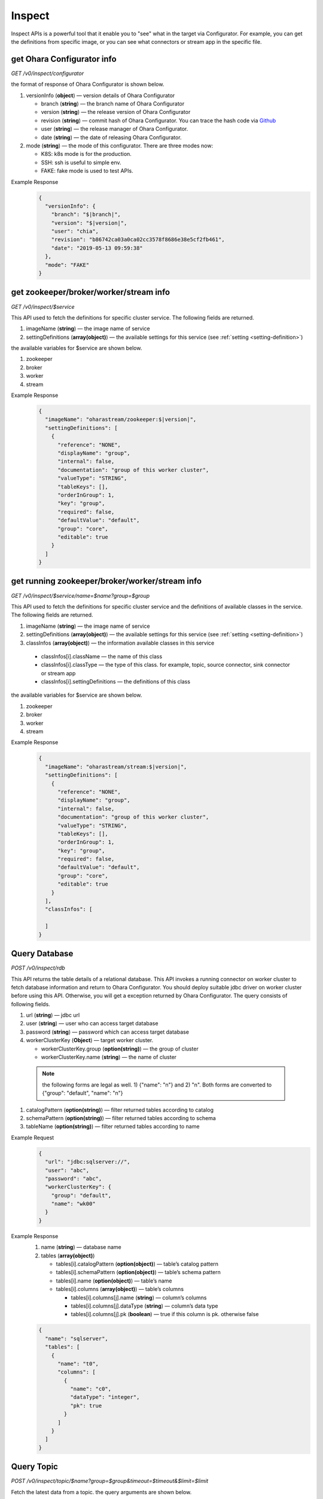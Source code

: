 ..
.. Copyright 2019 is-land
..
.. Licensed under the Apache License, Version 2.0 (the "License");
.. you may not use this file except in compliance with the License.
.. You may obtain a copy of the License at
..
..     http://www.apache.org/licenses/LICENSE-2.0
..
.. Unless required by applicable law or agreed to in writing, software
.. distributed under the License is distributed on an "AS IS" BASIS,
.. WITHOUT WARRANTIES OR CONDITIONS OF ANY KIND, either express or implied.
.. See the License for the specific language governing permissions and
.. limitations under the License.
..


Inspect
=======

Inspect APIs is a powerful tool that it enable you to "see" what in the target via Configurator. For example, you can
get the definitions from specific image, or you can see what connectors or stream app in the specific file.

get Ohara Configurator info
---------------------------

*GET /v0/inspect/configurator*

the format of response of Ohara Configurator is shown below.

#. versionInfo (**object**) — version details of Ohara Configurator

   - branch (**string**) — the branch name of Ohara Configurator
   - version (**string**) — the release version of Ohara Configurator
   - revision (**string**) — commit hash of Ohara Configurator. You can trace the hash code via `Github <https://github.com/oharastream/ohara/commits/master>`__
   - user (**string**) — the release manager of Ohara Configurator.
   - date (**string**) — the date of releasing Ohara Configurator.

#. mode (**string**) — the mode of this configurator. There are three modes now:

   - K8S: k8s mode is for the production.
   - SSH: ssh is useful to simple env.
   - FAKE: fake mode is used to test APIs.

Example Response
  .. code-block:: json

    {
      "versionInfo": {
        "branch": "$|branch|",
        "version": "$|version|",
        "user": "chia",
        "revision": "b86742ca03a0ca02cc3578f8686e38e5cf2fb461",
        "date": "2019-05-13 09:59:38"
      },
      "mode": "FAKE"
    }

get zookeeper/broker/worker/stream info
---------------------------------------

*GET /v0/inspect/$service*

This API used to fetch the definitions for specific cluster service. The following fields are returned.

#. imageName (**string**) — the image name of service
#. settingDefinitions (**array(object)**) — the available settings for this service (see :ref:`setting <setting-definition>`)

the available variables for $service are shown below.

#. zookeeper
#. broker
#. worker
#. stream

Example Response
  .. code-block:: json

    {
      "imageName": "oharastream/zookeeper:$|version|",
      "settingDefinitions": [
        {
          "reference": "NONE",
          "displayName": "group",
          "internal": false,
          "documentation": "group of this worker cluster",
          "valueType": "STRING",
          "tableKeys": [],
          "orderInGroup": 1,
          "key": "group",
          "required": false,
          "defaultValue": "default",
          "group": "core",
          "editable": true
        }
      ]
    }

get running zookeeper/broker/worker/stream info
-----------------------------------------------

*GET /v0/inspect/$service/name=$name?group=$group*

This API used to fetch the definitions for specific cluster service and the definitions of available classes in the service.
The following fields are returned.

#. imageName (**string**) — the image name of service
#. settingDefinitions (**array(object)**) — the available settings for this service (see :ref:`setting <setting-definition>`)
#. classInfos (**array(object)**) — the information available classes in this service

  - classInfos[i].className — the name of this class
  - classInfos[i].classType — the type of this class. for example, topic, source connector, sink connector or stream app
  - classInfos[i].settingDefinitions — the definitions of this class

the available variables for $service are shown below.

#. zookeeper
#. broker
#. worker
#. stream

Example Response
  .. code-block:: json

    {
      "imageName": "oharastream/stream:$|version|",
      "settingDefinitions": [
        {
          "reference": "NONE",
          "displayName": "group",
          "internal": false,
          "documentation": "group of this worker cluster",
          "valueType": "STRING",
          "tableKeys": [],
          "orderInGroup": 1,
          "key": "group",
          "required": false,
          "defaultValue": "default",
          "group": "core",
          "editable": true
        }
      ],
      "classInfos": [

      ]
    }

Query Database
--------------

*POST /v0/inspect/rdb*

This API returns the table details of a relational database. This API
invokes a running connector on worker cluster to fetch database
information and return to Ohara Configurator. You should deploy suitable
jdbc driver on worker cluster before using this API. Otherwise, you will
get a exception returned by Ohara Configurator. The query consists of
following fields.

#. url (**string**) — jdbc url
#. user (**string**) — user who can access target database
#. password (**string**) — password which can access target database
#. workerClusterKey (**Object**) — target worker cluster.

   - workerClusterKey.group (**option(string)**) — the group of cluster
   - workerClusterKey.name (**string**) — the name of cluster

  .. note::
    the following forms are legal as well. 1) {"name": "n"} and 2) "n". Both forms are converted to
    {"group": "default", "name": "n"}

#. catalogPattern (**option(string)**) — filter returned tables according to catalog
#. schemaPattern (**option(string)**) — filter returned tables according to schema
#. tableName (**option(string)**) — filter returned tables according to name

Example Request
  .. code-block:: json

     {
       "url": "jdbc:sqlserver://",
       "user": "abc",
       "password": "abc",
       "workerClusterKey": {
         "group": "default",
         "name": "wk00"
       }
     }

Example Response
  #. name (**string**) — database name
  #. tables (**array(object)**)

     - tables[i].catalogPattern (**option(object)**) — table’s catalog pattern
     - tables[i].schemaPattern (**option(object)**) — table’s schema pattern
     - tables[i].name (**option(object)**) — table’s name
     - tables[i].columns (**array(object)**) — table’s columns

       - tables[i].columns[j].name (**string**) — column’s columns
       - tables[i].columns[j].dataType (**string**) — column’s data type
       - tables[i].columns[j].pk (**boolean**) — true if this column is pk. otherwise false

  .. code-block:: json

     {
       "name": "sqlserver",
       "tables": [
         {
           "name": "t0",
           "columns": [
             {
               "name": "c0",
               "dataType": "integer",
               "pk": true
             }
           ]
         }
       ]
     }


Query Topic
--------------

*POST /v0/inspect/topic/$name?group=$group&timeout=$timeout&$limit=$limit*

Fetch the latest data from a topic. the query arguments are shown below.

#. timeout (**long**) — break the fetch if this timeout is reached
#. limit (**long**) — the number of messages in topic

the response includes following items.

#. messages (**Array(Object)**) — messages

  - messages[i].partition (**int**) — the index of partition
  - messages[i].offset (**Long**) — the offset of this message
  - messages[i].sourceClass (**Option(String)**) — class name of the component which generate this data
  - messages[i].sourceKey (**Option(Object)**) — object key of the component which generate this data
  - messages[i].value (**Option(Object)**) — the value of this message
  - messages[i].error (**Option(String)**) — error message happen in failing to parse value

Example Response

.. code-block:: json

  {
    "messages": [
      {
        "partition": 1,
        "offset": 12,
        "sourceClass": "com.abc.SourceTask",
        "sourceKey": {
          "group": "g",
          "name": "n"
        },
        "value": {
          "a": "b",
          "b": "c"
        }
      },
      {
        "partition": 1,
        "offset": 13,
        "error": "unknown message"
      }
    ]
  }

Query File
-----------

#. name (**string**) — the file name without extension
#. group (**string**) — the group name (we use this field to separate different workspaces)
#. size (**long**) — file size
#. classInfos (**array(object)**) — the information of available classes in this file

  - classInfos[i].className — the name of this class
  - classInfos[i].classType — the type of this class. for example, topic, source connector, sink connector or stream app
  - classInfos[i].settingDefinitions — the definitions of this class

#. lastModified (**long**) — the time of uploading this file

*POST /v0/inspect/files*

Example Request
  .. code-block:: text

     Content-Type: multipart/form-data
     file="aa.jar"
     group="wk01"


Example Response

  .. code-block:: json

    {
      "name": "aa.jar",
      "group": "wk01",
      "size": 1779,
      "url": "http://localhost:12345/v0/downloadFiles/aa.jar",
      "classInfos": [
        {
          "classType": "connector",
          "className": "a.b.c.Source",
          "settingDefinitions": []
        },
        {
          "classType": "stream",
          "className": "a.b.c.bbb",
          "settingDefinitions": []
        }
      ],
      "lastModified": 1561012496975
    }
